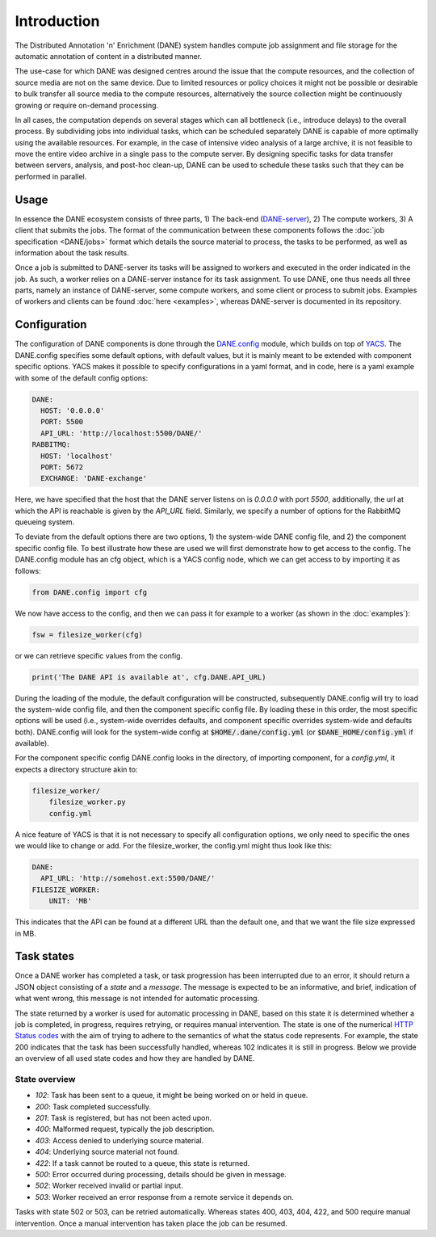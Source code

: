 Introduction
======================================

The Distributed Annotation 'n' Enrichment (DANE) system handles compute job assignment and file storage for the automatic annotation of content in a distributed manner.

The use-case for which DANE was designed centres around the issue that the compute resources, and the collection of source media are not on the same device.
Due to limited resources or policy choices it might not be possible or desirable to bulk transfer all source media to the compute resources, alternatively the
source collection might be continuously growing or require on-demand processing.

In all cases, the computation depends on several stages which can all bottleneck (i.e., introduce delays) to the overall process. By subdividing jobs into
individual tasks, which can be scheduled separately DANE is capable of more optimally using the available resources. For example, in the case of intensive video analysis
of a large archive, it is not feasible to move the entire video archive in a single pass to the compute server. By designing specific tasks for data transfer between servers,
analysis, and post-hoc clean-up, DANE can be used to schedule these tasks such that they can be performed in parallel.

Usage
**********************

In essence the DANE ecosystem consists of three parts, 1) The back-end (`DANE-server <https://github.com/CLARIAH/DANE-server/>`_), 2) The compute workers, 3) A client that submits the jobs. 
The format of the communication between these components follows the :doc:`job specification <DANE/jobs>` format which details the source material to process, 
the tasks to be performed, as well as information about the task results. 

.. image:: https://docs.google.com/drawings/d/e/2PACX-1vRCjKm3O5cqbF5LRlUyC6icAbQ3xmedKvArlY_8h31PJqAu3iZe6Q5qcVbs3rujVoGpzesD00Ck9-Hw/pub?w=953&amp;h=438

Once a job is submitted to DANE-server its tasks will be assigned to workers and executed in the order indicated in the job. As such, a worker relies on a DANE-server instance for 
its task assignment. To use DANE, one thus needs all three parts, namely an instance of DANE-server, some compute workers, and some client or process to submit jobs. 
Examples of workers and clients can be found :doc:`here <examples>`, whereas DANE-server is documented in its repository.

.. _config:

Configuration
**********************

The configuration of DANE components is done through the `DANE.config <https://github.com/CLARIAH/DANE/blob/master/DANE/config.py>`_ module, 
which builds on top of `YACS <https://github.com/rbgirshick/yacs>`_. The DANE.config specifies some default options, with default values, but
it is mainly meant to be extended with component specific options. YACS makes it possible to specify configurations in a yaml format, and in code,
here is a yaml example with some of the default config options:

.. code-block:: yaml

    DANE:
      HOST: '0.0.0.0'
      PORT: 5500
      API_URL: 'http://localhost:5500/DANE/'
    RABBITMQ:
      HOST: 'localhost'
      PORT: 5672
      EXCHANGE: 'DANE-exchange'

Here, we have specified that the host that the DANE server listens on is `0.0.0.0` with port `5500`, additionally, the url at which the API is reachable is
given by the `API_URL` field. Similarly, we specify a number of options for the RabbitMQ queueing system.

To deviate from the default options there are two options, 1) the system-wide DANE config file, and 2) the component specific config file. To best illustrate how
these are used we will first demonstrate how to get access to the config. The DANE.config module has an cfg object, which is a YACS config node, which we can get access to
by importing it as follows:

.. code-block:: python

    from DANE.config import cfg

We now have access to the config, and then we can pass it for example to a worker (as shown in the :doc:`examples`):

.. code-block:: python

    fsw = filesize_worker(cfg)

or we can retrieve specific values from the config.

.. code-block:: python

    print('The DANE API is available at', cfg.DANE.API_URL)

During the loading of the module, the default configuration will be constructed, subsequently DANE.config will try to load the system-wide config file, and then the
component specific config file. By loading these in this order, the most specific options will be used (i.e., system-wide overrides defaults, and component specific
overrides system-wide and defaults both). DANE.config will look for the system-wide config at :code:`$HOME/.dane/config.yml` (or :code:`$DANE_HOME/config.yml` if available).

For the component specific config DANE.config looks in the directory, of importing component, for a `config.yml`, it expects a directory structure akin to:

.. code-block:: 

    filesize_worker/
        filesize_worker.py
        config.yml

A nice feature of YACS is that it is not necessary to specify all configuration options, we only need to specific the ones we would like to change or add. For the 
filesize_worker, the config.yml might thus look like this:

.. code-block:: yaml

    DANE:
      API_URL: 'http://somehost.ext:5500/DANE/'
    FILESIZE_WORKER:
        UNIT: 'MB'

This indicates that the API can be found at a different URL than the default one, and that we want the file size expressed in MB.

.. _states:

Task states
**********************

Once a DANE worker has completed a task, or task progression has been interrupted due to an error, it should return a JSON object consisting of a `state` and a `message`.
The message is expected to be an informative, and brief, indication of what went wrong, this message is not intended for automatic processing. 

The state returned by a worker is used for automatic processing in DANE, based on this state it is determined whether a job is completed, in progress, requires retrying, or 
requires manual intervention. The state is one of the numerical `HTTP Status codes <https://developer.mozilla.org/en-US/docs/Web/HTTP/Status>`_ with the aim of trying to adhere
to the semantics of what the status code represents. For example, the state 200 indicates that the task has been successfully handled, whereas 102 indicates it is still in progress.
Below we provide an overview of all used state codes and how they are handled by DANE.

State overview
^^^^^^^^^^^^^^^^^^

* `102`: Task has been sent to a queue, it might be being worked on or held in queue.
* `200`: Task completed successfully.
* `201`: Task is registered, but has not been acted upon.
* `400`: Malformed request, typically the job description.
* `403`: Access denied to underlying source material.
* `404`: Underlying source material not found.
* `422`: If a task cannot be routed to a queue, this state is returned.
* `500`: Error occurred during processing, details should be given in message.
* `502`: Worker received invalid or partial input.
* `503`: Worker received an error response from a remote service it depends on. 

Tasks with state 502 or 503, can be retried automatically. Whereas states 400, 403, 404, 422, and 500 require manual intervention. Once a manual intervention has taken place
the job can be resumed.

